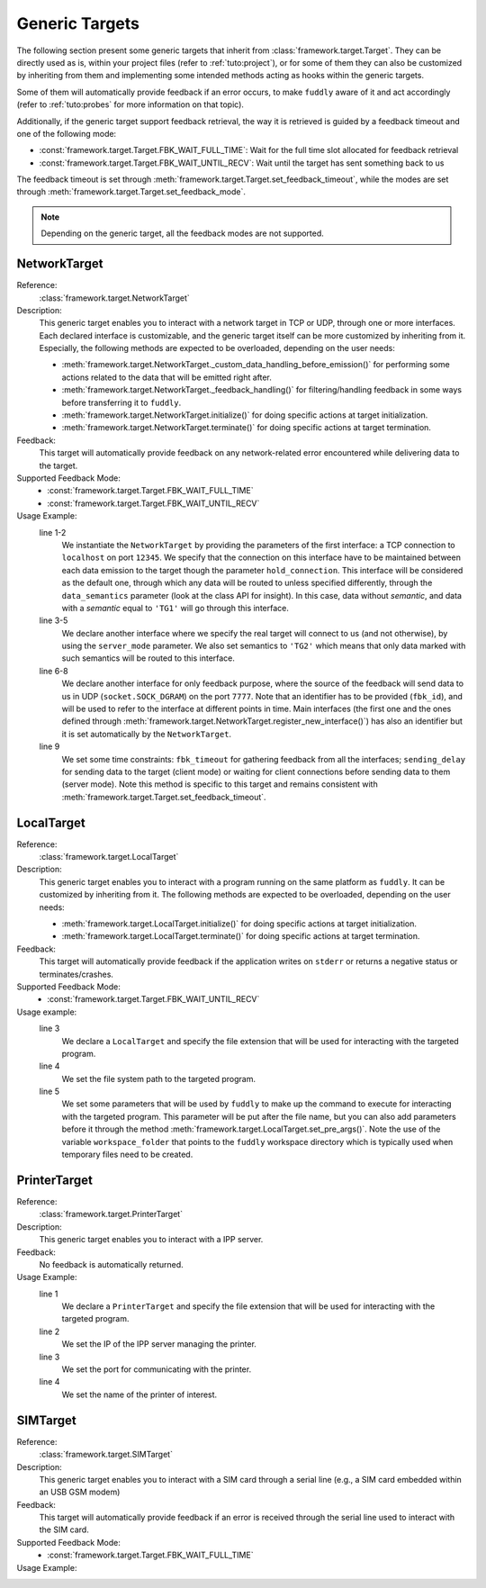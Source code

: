 .. _targets:

Generic Targets
***************

The following section present some generic targets that inherit from
:class:`framework.target.Target`. They can be directly used as is,
within your project files (refer to :ref:`tuto:project`), or for some
of them they can also be customized by inheriting from them and
implementing some intended methods acting as hooks within the generic
targets.

Some of them will automatically provide feedback if an error occurs,
to make ``fuddly`` aware of it and act accordingly (refer to :ref:`tuto:probes`
for more information on that topic).

Additionally, if the generic target support feedback retrieval, the way it
is retrieved is guided by a feedback timeout and one of the following mode:

- :const:`framework.target.Target.FBK_WAIT_FULL_TIME`: Wait for the full
  time slot allocated for feedback retrieval
- :const:`framework.target.Target.FBK_WAIT_UNTIL_RECV`: Wait until the
  target has sent something back to us

The feedback timeout is set through :meth:`framework.target.Target.set_feedback_timeout`,
while the modes are set through :meth:`framework.target.Target.set_feedback_mode`.

.. note::
   Depending on the generic target, all the feedback modes are not supported.

NetworkTarget
=============

Reference:
  :class:`framework.target.NetworkTarget`

Description:
  This generic target enables you to interact with a network target in
  TCP or UDP, through one or more interfaces. Each declared interface
  is customizable, and the generic target itself can be more
  customized by inheriting from it. Especially, the following methods
  are expected to be overloaded, depending on the user needs:

  - :meth:`framework.target.NetworkTarget._custom_data_handling_before_emission()`
    for performing some actions related to the data that will be emitted
    right after.
  - :meth:`framework.target.NetworkTarget._feedback_handling()` for
    filtering/handling feedback in some ways before transferring it to
    ``fuddly``.
  - :meth:`framework.target.NetworkTarget.initialize()` for doing
    specific actions at target initialization.
  - :meth:`framework.target.NetworkTarget.terminate()` for doing
    specific actions at target termination.


  .. seealso:: Refer also to the tutorial section :ref:`targets-def`
               that guides you through an example of network target.


Feedback:
  This target will automatically provide feedback on any network-related error
  encountered while delivering data to the target.


Supported Feedback Mode:
  - :const:`framework.target.Target.FBK_WAIT_FULL_TIME`
  - :const:`framework.target.Target.FBK_WAIT_UNTIL_RECV`


Usage Example:
   .. code-block:: python
      :linenos:
      :emphasize-lines: 1-2

       tg = NetworkTarget(host='localhost', port=12345, data_semantics='TG1',
			  hold_connection=True)
       tg.register_new_interface(host='localhost', port=54321,
                                 socket_type=(socket.AF_INET, socket.SOCK_STREAM),
				 data_semantics='TG2', server_mode=True, hold_connection=True)
       tg.add_additional_feedback_interface('localhost', 7777,
                                            socket_type=(socket.AF_INET, socket.SOCK_DGRAM),
					    fbk_id='My Feedback Source', server_mode=True)
       tg.set_timeout(fbk_timeout=5, sending_delay=3)


   line 1-2
     We instantiate the ``NetworkTarget`` by providing the parameters of
     the first interface: a TCP connection to ``localhost`` on port
     ``12345``. We specify that the connection on this interface have to
     be maintained between each data emission to the target though the
     parameter ``hold_connection``. This interface will be considered as
     the default one, through which any data will be routed to unless
     specified differently, through the ``data_semantics`` parameter
     (look at the class API for insight). In this case, data without
     *semantic*, and data with a *semantic* equal to ``'TG1'`` will go
     through this interface.

   line 3-5
     We declare another interface where we specify the real target
     will connect to us (and not otherwise), by using the
     ``server_mode`` parameter. We also set semantics to ``'TG2'``
     which means that only data marked with such semantics will be
     routed to this interface.

   line 6-8
     We declare another interface for only feedback purpose, where the
     source of the feedback will send data to us in UDP
     (``socket.SOCK_DGRAM``) on the port ``7777``. Note that an
     identifier has to be provided (``fbk_id``), and will be used to
     refer to the interface at different points in time. Main
     interfaces (the first one and the ones defined through
     :meth:`framework.target.NetworkTarget.register_new_interface()`)
     has also an identifier but it is set automatically by the
     ``NetworkTarget``.

   line 9
     We set some time constraints: ``fbk_timeout`` for gathering
     feedback from all the interfaces; ``sending_delay`` for sending
     data to the target (client mode) or waiting for client connections before
     sending data to them (server mode). Note this method is specific to
     this target and remains consistent with :meth:`framework.target.Target.set_feedback_timeout`.



LocalTarget
===========

Reference:
  :class:`framework.target.LocalTarget`

Description:
  This generic target enables you to interact with a program running
  on the same platform as ``fuddly``. It can be customized by
  inheriting from it. The following methods are expected to be
  overloaded, depending on the user needs:

  - :meth:`framework.target.LocalTarget.initialize()` for doing
    specific actions at target initialization.
  - :meth:`framework.target.LocalTarget.terminate()` for doing
    specific actions at target termination.


Feedback:
  This target will automatically provide feedback if the application writes on
  ``stderr`` or returns a negative status or terminates/crashes.


Supported Feedback Mode:
  - :const:`framework.target.Target.FBK_WAIT_UNTIL_RECV`


Usage example:
   .. code-block:: python
      :linenos:
      :emphasize-lines: 3

       import framework.global_resources as gr

       tg = LocalTarget(tmpfile_ext='.zip')
       tg.set_target_path('unzip')
       tg.set_post_args('-d ' + gr.workspace_folder)


   line 3
     We declare a ``LocalTarget`` and specify the file extension that
     will be used for interacting with the targeted program.

   line 4
     We set the file system path to the targeted program.

   line 5
     We set some parameters that will be used by ``fuddly`` to make up
     the command to execute for interacting with the targeted
     program. This parameter will be put after the file name, but you
     can also add parameters before it through the method
     :meth:`framework.target.LocalTarget.set_pre_args()`. Note the use
     of the variable ``workspace_folder`` that points to the
     ``fuddly`` workspace directory which is typically used when
     temporary files need to be created.



PrinterTarget
=============

Reference:
  :class:`framework.target.PrinterTarget`

Description:
  This generic target enables you to interact with a IPP server.

Feedback:
  No feedback is automatically returned.

Usage Example:
   .. code-block:: python
      :linenos:
      :emphasize-lines: 1

       tg = PrinterTarget(tmpfile_ext='.png')
       tg.set_target_ip('127.0.0.1')
       tg.set_target_port(631)     # optional
       tg.set_printer_name('PDF')  # optional


   line 1
     We declare a ``PrinterTarget`` and specify the file extension
     that will be used for interacting with the targeted program.

   line 2
     We set the IP of the IPP server managing the printer.

   line 3
     We set the port for communicating with the printer.

   line 4
     We set the name of the printer of interest.


SIMTarget
=========

Reference:
  :class:`framework.target.SIMTarget`

Description:
  This generic target enables you to interact with a SIM card through a serial line
  (e.g., a SIM card embedded within an USB GSM modem)

Feedback:
  This target will automatically provide feedback if an error is received
  through the serial line used to interact with the SIM card.

Supported Feedback Mode:
  - :const:`framework.target.Target.FBK_WAIT_FULL_TIME`

Usage Example:
   .. code-block:: python
      :linenos:

       tg = SIMTarget(serial_port='/dev/ttyUSB3', baudrate=115200, pin_code='0000'
                      targeted_tel_num='0123456789', zone='33')
